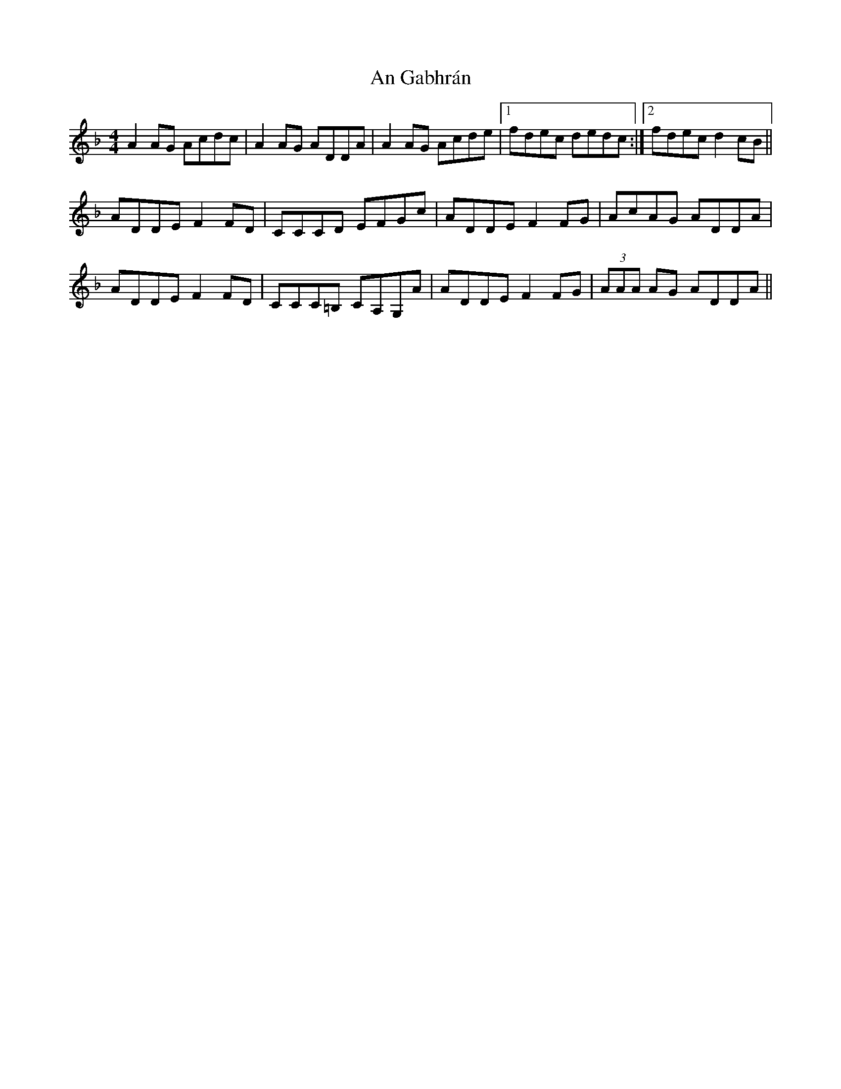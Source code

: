 X: 1288
T: An Gabhrán
R: reel
M: 4/4
K: Dminor
A2AG Acdc|A2 AG ADDA|A2AG Acde|1 fdec dedc:|2 fdec d2cB||
ADDE F2FD|CCCD EFGc|ADDE F2FG|AcAG ADDA|
ADDE F2FD|CCC=B, CA,G,A|ADDE F2FG|(3AAA AG ADDA||

